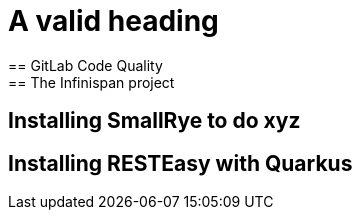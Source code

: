= A valid heading
== GitLab Code Quality
== The Infinispan project
== Installing SmallRye to do xyz
== Installing RESTEasy with Quarkus
